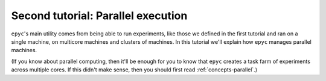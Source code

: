 .. _second-tutorial:

Second tutorial: Parallel execution
===================================

``epyc``'s main utility comes from being able to run experiments, like those we defined in
the first tutorial and ran on a single machine, on multicore machines and clusters of machines.
In this tutorial we'll explain how ``epyc`` manages parallel machines.

(If you know about parallel computing, then it'll be enough for you to know that ``epyc`` creates
a task farm of experiments across multiple cores. If this didn't make sense, then you
should first read :ref:`concepts-parallel`.)

.. include :: setup.rst

.. include :: cluster.rst

.. include :: cluster-problems.rst

